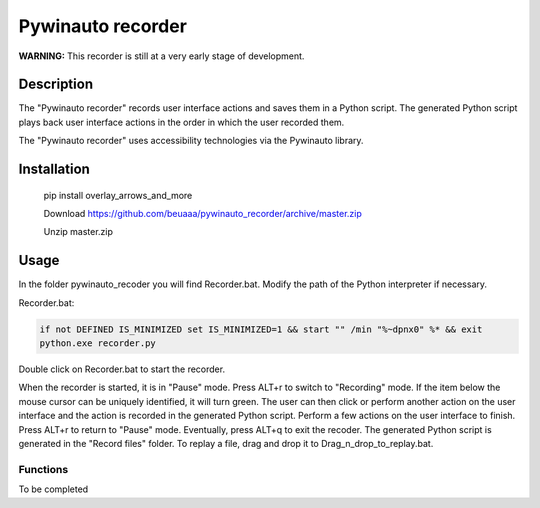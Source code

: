 
******************
Pywinauto recorder
******************

**WARNING:**
This recorder is still at a very early stage of development.


Description
###########
The "Pywinauto recorder" records user interface actions and saves them in a Python script.
The generated Python script plays back user interface actions in the order in which the user recorded them.

The "Pywinauto recorder" uses accessibility technologies via the Pywinauto library.

Installation
############
 pip install overlay_arrows_and_more

 Download https://github.com/beuaaa/pywinauto_recorder/archive/master.zip

 Unzip master.zip

Usage
#####

In the folder pywinauto_recoder you will find Recorder.bat. Modify the path of the Python interpreter if necessary.

Recorder.bat:

.. code-block:: bat

    if not DEFINED IS_MINIMIZED set IS_MINIMIZED=1 && start "" /min "%~dpnx0" %* && exit
    python.exe recorder.py

Double click on Recorder.bat to start the recorder.

When the recorder is started, it is in "Pause" mode.
Press ALT+r to switch to "Recording" mode.
If the item below the mouse cursor can be uniquely identified, it will turn green.
The user can then click or perform another action on the user interface and the action is recorded in the generated Python script.
Perform a few actions on the user interface to finish.
Press ALT+r to return to "Pause" mode.
Eventually, press ALT+q to exit the recoder.
The generated Python script is generated in the "Record files" folder.
To replay a file, drag and drop it to Drag_n_drop_to_replay.bat.


Functions
**********************

To be completed